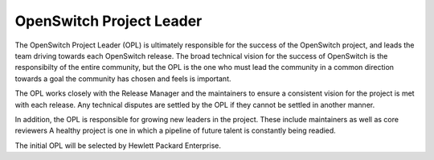 OpenSwitch Project Leader
=========================

The OpenSwitch Project Leader (OPL) is ultimately responsible for the success
of the OpenSwitch project, and leads the team driving towards each OpenSwitch
release. The broad technical vision for the success of OpenSwitch is the
responsibilty of the entire community, but the OPL is the one who must lead
the community in a common direction towards a goal the community has chosen
and feels is important.

The OPL works closely with the Release Manager and the maintainers to ensure a
consistent vision for the project is met with each release. Any technical
disputes are settled by the OPL if they cannot be settled in another manner.

In addition, the OPL is responsible for growing new leaders in the project.
These include maintainers as well as core reviewers A healthy project is one
in which a pipeline of future talent is constantly being readied.

The initial OPL will be selected by Hewlett Packard Enterprise.
